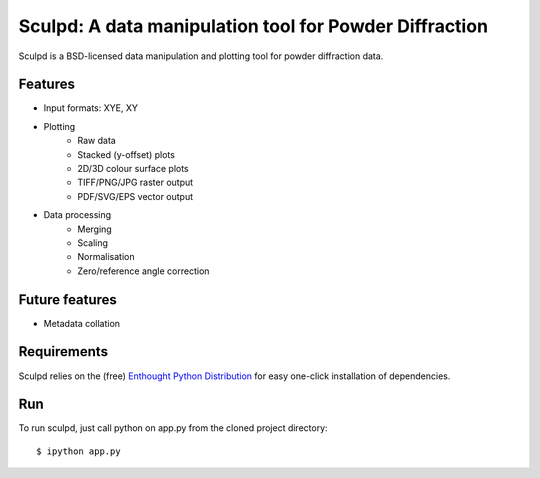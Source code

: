 Sculpd: A data manipulation tool for Powder Diffraction
=======================================================

Sculpd is a BSD-licensed data manipulation and plotting tool for powder diffraction data.

Features
--------
- Input formats: XYE, XY
- Plotting
    - Raw data
    - Stacked (y-offset) plots
    - 2D/3D colour surface plots
    - TIFF/PNG/JPG raster output
    - PDF/SVG/EPS vector output
- Data processing
    - Merging
    - Scaling
    - Normalisation
    - Zero/reference angle correction

Future features
---------------
- Metadata collation

Requirements
------------
Sculpd relies on the (free) `Enthought Python Distribution`_ for easy one-click installation of dependencies.

.. _`Enthought Python Distribution`: http://www.enthought.com/products/epd_free.php

Run
---
To run sculpd, just call python on app.py from the cloned project directory: ::

    $ ipython app.py


